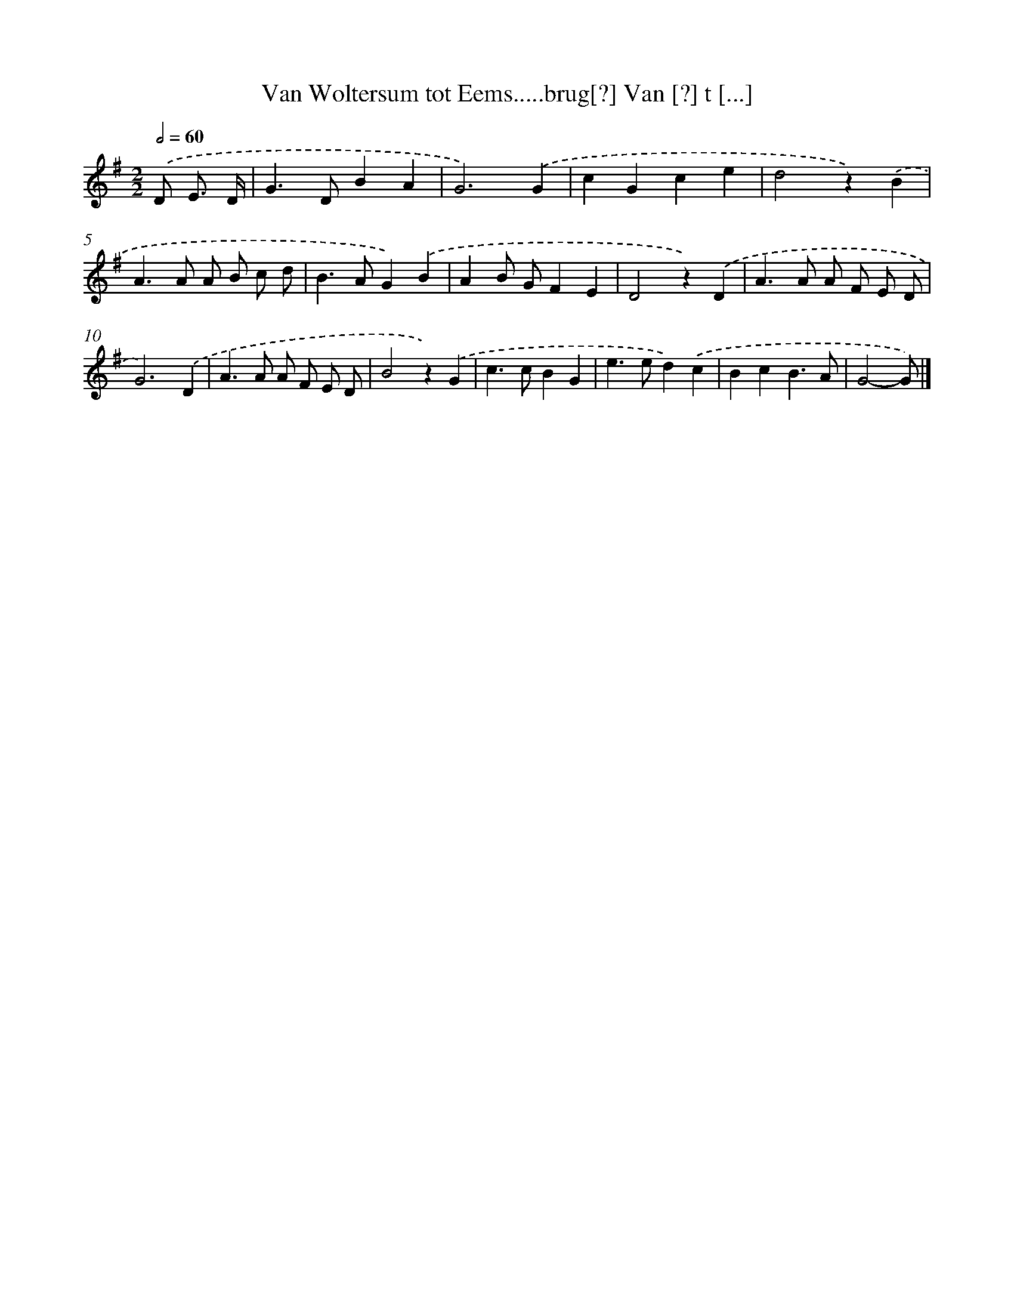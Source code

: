 X: 900
T: Van Woltersum tot Eems.....brug[?] Van [?] t [...]
%%abc-version 2.0
%%abcx-abcm2ps-target-version 5.9.1 (29 Sep 2008)
%%abc-creator hum2abc beta
%%abcx-conversion-date 2018/11/01 14:35:37
%%humdrum-veritas 3993452207
%%humdrum-veritas-data 1461076888
%%continueall 1
%%barnumbers 0
L: 1/4
M: 2/2
Q: 1/2=60
K: G clef=treble
.('D/ E3// D// [I:setbarnb 1]|
G>DBA |
G3).('G |
cGce |
d2z).('B |
A>A A/ B/ c/ d/ |
B>AG).('B |
AB/ G/FE |
D2z).('D |
A>A A/ F/ E/ D/ |
G3).('D |
A>A A/ F/ E/ D/ |
B2z).('G |
c>cBG |
e>ed).('c |
BcB3/A/ |
G2-G/) |]
